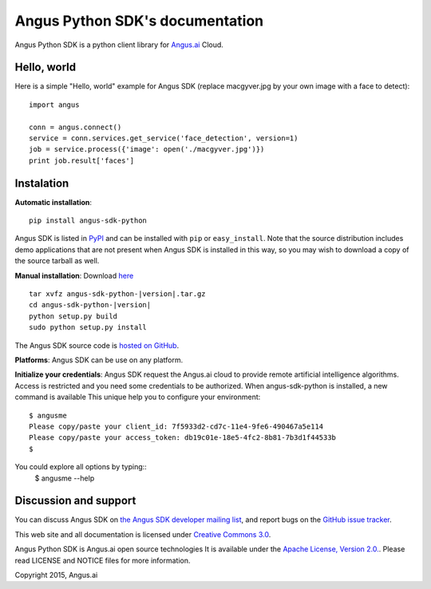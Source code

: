 Angus Python SDK's documentation
================================

Angus Python SDK is a python client library for `Angus.ai <http://www.angus.ai>`_ Cloud.

Hello, world
------------

Here is a simple "Hello, world" example for Angus SDK (replace macgyver.jpg by your own image with a face to detect)::

     import angus

     conn = angus.connect()
     service = conn.services.get_service('face_detection', version=1)
     job = service.process({'image': open('./macgyver.jpg')})
     print job.result['faces']

Instalation
-----------

**Automatic installation**::

  pip install angus-sdk-python

Angus SDK is listed in `PyPI <http://pypi.python.org/pypi/angus-sdk-python>`_ and
can be installed with ``pip`` or ``easy_install``.  Note that the
source distribution includes demo applications that are not present
when Angus SDK is installed in this way, so you may wish to download a
copy of the source tarball as well.

**Manual installation**: Download `here <https://pypi.python.org/packages/source/a/angus-sdk-python/angus-sdk-python-0.0.2.tar.gz>`_

.. parsed-literal::

   tar xvfz angus-sdk-python-|version|.tar.gz
   cd angus-sdk-python-|version|
   python setup.py build
   sudo python setup.py install

The Angus SDK source code is `hosted on GitHub <https://github.com/angus-ai/angus-sdk-python>`_.

**Platforms**: Angus SDK can be use on any platform.

**Initialize your credentials**: Angus SDK request the Angus.ai cloud to provide remote 
artificial intelligence algorithms. Access is restricted and you need some credentials
to be authorized.
When angus-sdk-python is installed, a new command is available
This unique help you to configure your environment:

.. parsed-literal::
  $ angusme
  Please copy/paste your client_id: 7f5933d2-cd7c-11e4-9fe6-490467a5e114
  Please copy/paste your access_token: db19c01e-18e5-4fc2-8b81-7b3d1f44533b
  $ 

You could explore all options by typing::
  $ angusme --help


Discussion and support
----------------------

You can discuss Angus SDK on `the Angus SDK developer mailing list <http://groups.google.com/group/angus-sdk-python>`_, and report bugs on the `GitHub issue tracker <https://github.com/angus-ai/angus-sdk-python/issues>`_.

This web site and all documentation is licensed under `Creative
Commons 3.0 <http://creativecommons.org/licenses/by/3.0/>`_.

Angus Python SDK is Angus.ai open source technologies It is available under the `Apache License, Version 2.0. <https://www.apache.org/licenses/LICENSE-2.0.html>`_. Please read LICENSE and NOTICE files for more information.

Copyright 2015, Angus.ai

